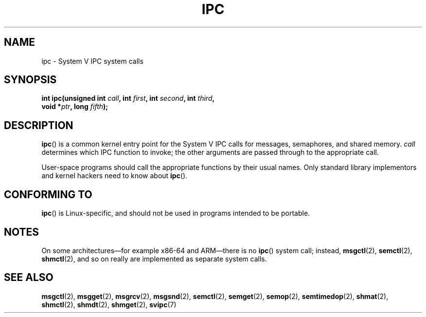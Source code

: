 .\" Copyright (c) 1995 Michael Chastain (mec@shell.portal.com), 15 April 1995.
.\"
.\" %%%LICENSE_START(GPLv2+_DOC_FULL)
.\" This is free documentation; you can redistribute it and/or
.\" modify it under the terms of the GNU General Public License as
.\" published by the Free Software Foundation; either version 2 of
.\" the License, or (at your option) any later version.
.\"
.\" The GNU General Public License's references to "object code"
.\" and "executables" are to be interpreted as the output of any
.\" document formatting or typesetting system, including
.\" intermediate and printed output.
.\"
.\" This manual is distributed in the hope that it will be useful,
.\" but WITHOUT ANY WARRANTY; without even the implied warranty of
.\" MERCHANTABILITY or FITNESS FOR A PARTICULAR PURPOSE.  See the
.\" GNU General Public License for more details.
.\"
.\" You should have received a copy of the GNU General Public
.\" License along with this manual; if not, see
.\" <http://www.gnu.org/licenses/>.
.\" %%%LICENSE_END
.\"
.\" Modified Tue Oct 22 08:11:14 EDT 1996 by Eric S. Raymond <esr@thyrsus.com>
.TH IPC 2 2017-09-15 "Linux" "Linux Programmer's Manual"
.SH NAME
ipc \- System V IPC system calls
.SH SYNOPSIS
.nf
.BI "int ipc(unsigned int " call ", int " first ", int " second \
", int " third ,
.BI "        void *" ptr ", long " fifth );
.fi
.SH DESCRIPTION
.BR ipc ()
is a common kernel entry point for the System\ V IPC calls
for messages, semaphores, and shared memory.
.I call
determines which IPC function to invoke;
the other arguments are passed through to the appropriate call.
.PP
User-space programs should call the appropriate functions by their usual names.
Only standard library implementors and kernel hackers need to know about
.BR ipc ().
.SH CONFORMING TO
.BR ipc ()
is Linux-specific, and should not be used in programs
intended to be portable.
.SH NOTES
On some architectures\(emfor example x86-64 and ARM\(emthere is no
.BR ipc ()
system call; instead,
.BR msgctl (2),
.BR semctl (2),
.BR shmctl (2),
and so on really are implemented as separate system calls.
.SH SEE ALSO
.BR msgctl (2),
.BR msgget (2),
.BR msgrcv (2),
.BR msgsnd (2),
.BR semctl (2),
.BR semget (2),
.BR semop (2),
.BR semtimedop (2),
.BR shmat (2),
.BR shmctl (2),
.BR shmdt (2),
.BR shmget (2),
.BR svipc (7)
